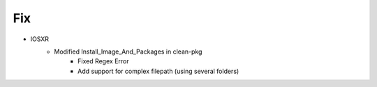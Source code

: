 --------------------------------------------------------------------------------
                                      Fix                                       
--------------------------------------------------------------------------------

* IOSXR
    * Modified Install_Image_And_Packages in clean-pkg
        * Fixed Regex Error
        * Add support for complex filepath (using several folders)

